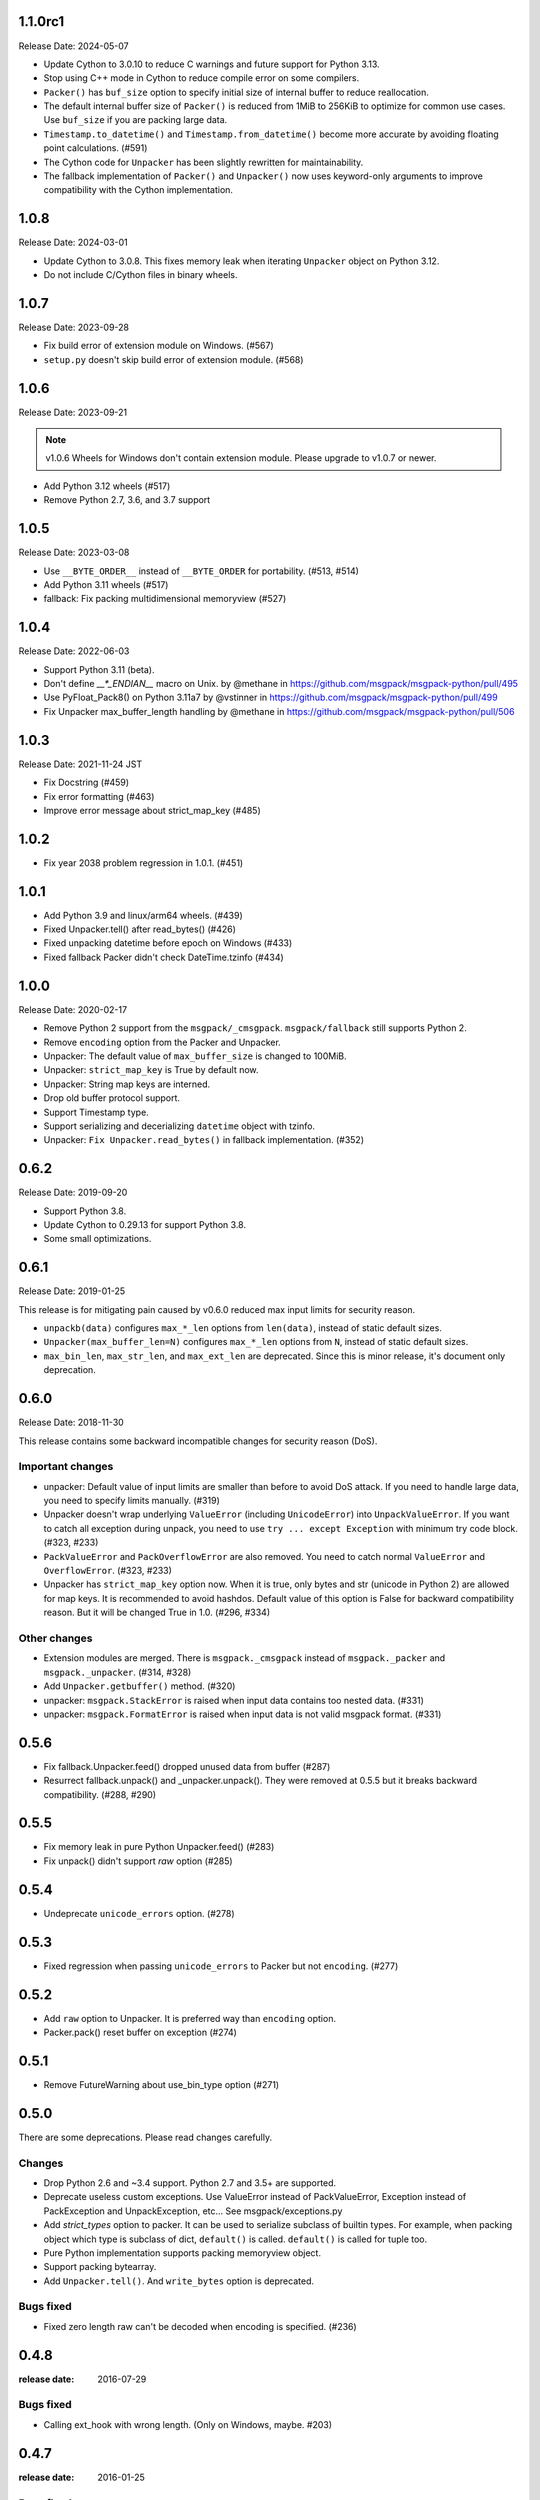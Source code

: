 1.1.0rc1
========

Release Date: 2024-05-07

* Update Cython to 3.0.10 to reduce C warnings and future support for Python 3.13.
* Stop using C++ mode in Cython to reduce compile error on some compilers.
* ``Packer()`` has ``buf_size`` option to specify initial size of
  internal buffer to reduce reallocation.
* The default internal buffer size of ``Packer()`` is reduced from
  1MiB to 256KiB to optimize for common use cases. Use ``buf_size``
  if you are packing large data.
* ``Timestamp.to_datetime()`` and ``Timestamp.from_datetime()`` become
  more accurate by avoiding floating point calculations. (#591)
* The Cython code for ``Unpacker`` has been slightly rewritten for maintainability.
* The fallback implementation of ``Packer()`` and ``Unpacker()`` now uses keyword-only
  arguments to improve compatibility with the Cython implementation.

1.0.8
=====

Release Date: 2024-03-01

* Update Cython to 3.0.8. This fixes memory leak when iterating
  ``Unpacker`` object on Python 3.12.
* Do not include C/Cython files in binary wheels.


1.0.7
=====

Release Date: 2023-09-28

* Fix build error of extension module on Windows. (#567)
* ``setup.py`` doesn't skip build error of extension module. (#568)


1.0.6
=====

Release Date: 2023-09-21

.. note::
   v1.0.6 Wheels for Windows don't contain extension module.
   Please upgrade to v1.0.7 or newer.

* Add Python 3.12 wheels (#517)
* Remove Python 2.7, 3.6, and 3.7 support


1.0.5
=====

Release Date: 2023-03-08

* Use ``__BYTE_ORDER__`` instead of ``__BYTE_ORDER`` for portability. (#513, #514)
* Add Python 3.11 wheels (#517)
* fallback: Fix packing multidimensional memoryview (#527)

1.0.4
=====

Release Date: 2022-06-03

* Support Python 3.11 (beta).
* Don't define `__*_ENDIAN__` macro on Unix. by @methane in https://github.com/msgpack/msgpack-python/pull/495
* Use PyFloat_Pack8() on Python 3.11a7 by @vstinner in https://github.com/msgpack/msgpack-python/pull/499
* Fix Unpacker max_buffer_length handling by @methane in https://github.com/msgpack/msgpack-python/pull/506

1.0.3
=====

Release Date: 2021-11-24 JST

* Fix Docstring (#459)
* Fix error formatting (#463)
* Improve error message about strict_map_key (#485)

1.0.2
=====

* Fix year 2038 problem regression in 1.0.1. (#451)

1.0.1
=====

* Add Python 3.9 and linux/arm64 wheels. (#439)
* Fixed Unpacker.tell() after read_bytes() (#426)
* Fixed unpacking datetime before epoch on Windows (#433)
* Fixed fallback Packer didn't check DateTime.tzinfo (#434)

1.0.0
=====

Release Date: 2020-02-17

* Remove Python 2 support from the ``msgpack/_cmsgpack``.
  ``msgpack/fallback`` still supports Python 2.
* Remove ``encoding`` option from the Packer and Unpacker.
* Unpacker: The default value of ``max_buffer_size`` is changed to 100MiB.
* Unpacker: ``strict_map_key`` is True by default now.
* Unpacker: String map keys are interned.
* Drop old buffer protocol support.
* Support Timestamp type.
* Support serializing and decerializing ``datetime`` object
  with tzinfo.
* Unpacker: ``Fix Unpacker.read_bytes()`` in fallback implementation. (#352)


0.6.2
=====

Release Date: 2019-09-20

* Support Python 3.8.
* Update Cython to 0.29.13 for support Python 3.8.
* Some small optimizations.


0.6.1
======

Release Date: 2019-01-25

This release is for mitigating pain caused by v0.6.0 reduced max input limits
for security reason.

* ``unpackb(data)`` configures ``max_*_len`` options from ``len(data)``,
  instead of static default sizes.

* ``Unpacker(max_buffer_len=N)`` configures ``max_*_len`` options from ``N``,
  instead of static default sizes.

* ``max_bin_len``, ``max_str_len``, and ``max_ext_len`` are deprecated.
  Since this is minor release, it's document only deprecation.


0.6.0
======

Release Date: 2018-11-30

This release contains some backward incompatible changes for security reason (DoS).

Important changes
-----------------

* unpacker: Default value of input limits are smaller than before to avoid DoS attack.
  If you need to handle large data, you need to specify limits manually. (#319)

* Unpacker doesn't wrap underlying ``ValueError`` (including ``UnicodeError``) into
  ``UnpackValueError``.  If you want to catch all exception during unpack, you need
  to use ``try ... except Exception`` with minimum try code block. (#323, #233)

* ``PackValueError`` and ``PackOverflowError`` are also removed.  You need to catch
  normal ``ValueError`` and ``OverflowError``. (#323, #233)

* Unpacker has ``strict_map_key`` option now.  When it is true, only bytes and str
  (unicode in Python 2) are allowed for map keys.  It is recommended to avoid
  hashdos.  Default value of this option is False for backward compatibility reason.
  But it will be changed True in 1.0. (#296, #334)

Other changes
-------------

* Extension modules are merged.  There is ``msgpack._cmsgpack`` instead of
  ``msgpack._packer`` and ``msgpack._unpacker``. (#314, #328)

* Add ``Unpacker.getbuffer()`` method. (#320)

* unpacker: ``msgpack.StackError`` is raised when input data contains too
  nested data. (#331)

* unpacker: ``msgpack.FormatError`` is raised when input data is not valid
  msgpack format. (#331)


0.5.6
======

* Fix fallback.Unpacker.feed() dropped unused data from buffer (#287)
* Resurrect fallback.unpack() and _unpacker.unpack().
  They were removed at 0.5.5 but it breaks backward compatibility. (#288, #290)

0.5.5
======

* Fix memory leak in pure Python Unpacker.feed() (#283)
* Fix unpack() didn't support `raw` option (#285)

0.5.4
======

* Undeprecate ``unicode_errors`` option. (#278)

0.5.3
======

* Fixed regression when passing ``unicode_errors`` to Packer but not ``encoding``. (#277)

0.5.2
======

* Add ``raw`` option to Unpacker.  It is preferred way than ``encoding`` option.

* Packer.pack() reset buffer on exception (#274)


0.5.1
======

* Remove FutureWarning about use_bin_type option (#271)

0.5.0
======

There are some deprecations.  Please read changes carefully.

Changes
-------

* Drop Python 2.6 and ~3.4 support.  Python 2.7 and 3.5+ are supported.

* Deprecate useless custom exceptions.  Use ValueError instead of PackValueError,
  Exception instead of PackException and UnpackException, etc...
  See msgpack/exceptions.py

* Add *strict_types* option to packer.  It can be used to serialize subclass of
  builtin types.  For example, when packing object which type is subclass of dict,
  ``default()`` is called.  ``default()`` is called for tuple too.

* Pure Python implementation supports packing memoryview object.

* Support packing bytearray.

* Add ``Unpacker.tell()``.  And ``write_bytes`` option is deprecated.


Bugs fixed
----------

* Fixed zero length raw can't be decoded when encoding is specified. (#236)


0.4.8
=====
:release date: 2016-07-29

Bugs fixed
----------

* Calling ext_hook with wrong length. (Only on Windows, maybe. #203)


0.4.7
=====
:release date: 2016-01-25

Bugs fixed
----------

* Memory leak when unpack is failed

Changes
-------

* Reduce compiler warnings while building extension module
* unpack() now accepts ext_hook argument like Unpacker and unpackb()
* Update Cython version to 0.23.4
* default function is called when integer overflow


0.4.6
=====
:release date: 2015-03-13

Bugs fixed
----------

* fallback.Unpacker: Fix Data corruption when OutOfData.
  This bug only affects "Streaming unpacking."


0.4.5
=====
:release date: 2015-01-25

Incompatible Changes
--------------------

Changes
-------

Bugs fixed
----------

* Fix test failure on pytest 2.3.  (by @ktdreyer)
* Fix typos in ChangeLog.  (Thanks to @dmick)
* Improve README.rst  (by @msabramo)


0.4.4
=====
:release date: 2015-01-09

Incompatible Changes
--------------------

Changes
-------

Bugs fixed
----------

* Fix compile error.

0.4.3
=====
:release date: 2015-01-07

Incompatible Changes
--------------------

Changes
-------

Bugs fixed
----------

* Unpacker may unpack wrong uint32 value on 32bit or LLP64 environment. (#101)
* Build failed on Windows Python 2.7.

0.4.2
=====
:release date: 2014-03-26

Incompatible Changes
--------------------

Changes
-------

Bugs fixed
----------

* Unpacker doesn't increment refcount of ExtType hook.
* Packer raises no exception for inputs doesn't fit to msgpack format.

0.4.1
=====
:release date: 2014-02-17

Incompatible Changes
--------------------

Changes
-------

* fallback.Unpacker.feed() supports bytearray.

Bugs fixed
----------

* Unpacker doesn't increment refcount of hooks. Hooks may be GCed while unpacking.
* Unpacker may read unfilled internal buffer.

0.4.0
=====
:release date: 2013-10-21

Incompatible Changes
--------------------

* Raises TypeError instead of ValueError when packer receives unsupported type.

Changes
-------

* Support New msgpack spec.


0.3.0
=====

Incompatible Changes
--------------------

* Default value of ``use_list`` is ``True`` for now. (It was ``False`` for 0.2.x)
  You should pass it explicitly for compatibility to 0.2.x.
* `Unpacker.unpack()` and some unpack methods now raise `OutOfData` instead of
  `StopIteration`. `StopIteration` is used for iterator protocol only.

Changes
-------
* Pure Python fallback module is added. (thanks to bwesterb)
* Add ``.skip()`` method to ``Unpacker`` (thanks to jnothman)
* Add capturing feature. You can pass the writable object to
  ``Unpacker.unpack()`` as a second parameter.
* Add ``Packer.pack_array_header`` and ``Packer.pack_map_header``.
  These methods only pack header of each type.
* Add ``autoreset`` option to ``Packer`` (default: True).
  Packer doesn't return packed bytes and clear internal buffer.
* Add ``Packer.pack_map_pairs``. It packs sequence of pair to map type.



0.2.4
=====
:release date: 2012-12-22

Bugs fixed
----------

* Fix SEGV when object_hook or object_pairs_hook raise Exception. (#39)

0.2.3
=====
:release date: 2012-12-11

Changes
-------
* Warn when use_list is not specified. It's default value will be changed in 0.3.

Bugs fixed
----------
* Can't pack subclass of dict.

0.2.2
=====
:release date: 2012-09-21

Changes
-------
* Add ``use_single_float`` option to ``Packer``. When it is true, packs float
  object in single precision format.

Bugs fixed
----------
* ``unpack()`` didn't restores gc state when it called with gc disabled.
  ``unpack()`` doesn't control gc now instead of restoring gc state collectly.
  User can control gc state when gc cause performance issue.

* ``Unpacker``'s ``read_size`` option didn't used.

0.2.1
=====
:release date: 2012-08-20

Changes
-------
* Add ``max_buffer_size`` parameter to Unpacker. It limits internal buffer size
  and allows unpack data from untrusted source safely.

* Unpacker's buffer reallocation algorithm is less greedy now. It cause performance
  decrease in rare case but memory efficient and don't allocate than ``max_buffer_size``.

Bugs fixed
----------
* Fix msgpack didn't work on SPARC Solaris. It was because choosing wrong byteorder
  on compilation time. Use ``sys.byteorder`` to get correct byte order.
  Very thanks to Chris Casey for giving test environment to me.


0.2.0
=====
:release date: 2012-06-27

Changes
-------
* Drop supporting Python 2.5 and unify tests for Py2 and Py3.
* Use new version of msgpack-c. It packs correctly on big endian platforms.
* Remove deprecated packs and unpacks API.

Bugs fixed
----------
* #8 Packing subclass of dict raises TypeError. (Thanks to Steeve Morin.)


0.1.13
======
:release date: 2012-04-21

New
---
* Don't accept subtype of list and tuple as msgpack list. (Steeve Morin)
  It allows customize how it serialized with ``default`` argument.

Bugs fixed
----------
* Fix wrong error message. (David Wolever)
* Fix memory leak while unpacking when ``object_hook`` or ``list_hook`` is used.
  (Steeve Morin)

Other changes
-------------
* setup.py works on Python 2.5 (Steffen Siering)
* Optimization for serializing dict.


0.1.12
======
:release date: 2011-12-27

Bugs fixed
----------

* Re-enable packs/unpacks removed at 0.1.11. It will be removed when 0.2 is released.


0.1.11
======
:release date: 2011-12-26

Bugs fixed
----------

* Include test code for Python3 to sdist. (Johan Bergström)
* Fix compilation error on MSVC. (davidgaleano)


0.1.10
======
:release date: 2011-08-22

New feature
-----------
* Add ``encoding`` and ``unicode_errors`` option to packer and unpacker.
  When this option is specified, (un)packs unicode object instead of bytes.
  This enables using msgpack as a replacement of json. (tailhook)


0.1.9
=====
:release date: 2011-01-29

New feature
-----------
* ``use_list`` option is added to unpack(b) like Unpacker.
  (Use keyword argument because order of parameters are different)

Bugs fixed
----------
* Fix typo.
* Add MemoryError check.

0.1.8
=====
:release date: 2011-01-10

New feature
-----------
* Support ``loads`` and ``dumps`` aliases for API compatibility with
  simplejson and pickle.

* Add *object_hook* and *list_hook* option to unpacker. It allows you to
  hook unpacking mapping type and array type.

* Add *default* option to packer. It allows you to pack unsupported types.

* unpacker accepts (old) buffer types.

Bugs fixed
----------
* Fix segv around ``Unpacker.feed`` or ``Unpacker(file)``.


0.1.7
=====
:release date: 2010-11-02

New feature
-----------
* Add *object_hook* and *list_hook* option to unpacker. It allows you to
  hook unpacking mapping type and array type.

* Add *default* option to packer. It allows you to pack unsupported types.

* unpacker accepts (old) buffer types.

Bugs fixed
----------
* Compilation error on win32.
